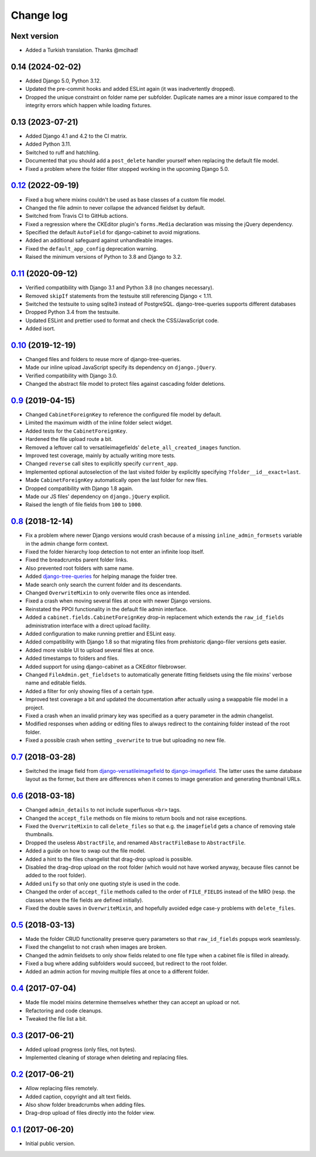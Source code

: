 Change log
==========

Next version
~~~~~~~~~~~~

- Added a Turkish translation. Thanks @mcihad!

0.14 (2024-02-02)
~~~~~~~~~~~~~~~~~

- Added Django 5.0, Python 3.12.
- Updated the pre-commit hooks and added ESLint again (it was inadvertently
  dropped).
- Dropped the unique constraint on folder name per subfolder. Duplicate names
  are a minor issue compared to the integrity errors which happen while loading
  fixtures.


0.13 (2023-07-21)
~~~~~~~~~~~~~~~~~

- Added Django 4.1 and 4.2 to the CI matrix.
- Added Python 3.11.
- Switched to ruff and hatchling.
- Documented that you should add a ``post_delete`` handler yourself when
  replacing the default file model.
- Fixed a problem where the folder filter stopped working in the upcoming
  Django 5.0.


`0.12`_ (2022-09-19)
~~~~~~~~~~~~~~~~~~~~

.. _0.12: https://github.com/matthiask/django-cabinet/compare/0.11...0.12

- Fixed a bug where mixins couldn't be used as base classes of a custom
  file model.
- Changed the file admin to never collapse the advanced fieldset by
  default.
- Switched from Travis CI to GitHub actions.
- Fixed a regression where the CKEditor plugin's ``forms.Media`` declaration
  was missing the jQuery dependency.
- Specified the default ``AutoField`` for django-cabinet to avoid migrations.
- Added an additional safeguard against unhandleable images.
- Fixed the ``default_app_config`` deprecation warning.
- Raised the minimum versions of Python to 3.8 and Django to 3.2.


`0.11`_ (2020-09-12)
~~~~~~~~~~~~~~~~~~~~

- Verified compatibility with Django 3.1 and Python 3.8 (no changes
  necessary).
- Removed ``skipIf`` statements from the testsuite still referencing
  Django < 1.11.
- Switched the testsuite to using sqlite3 instead of PostgreSQL.
  django-tree-queries supports different databases
- Dropped Python 3.4 from the testsuite.
- Updated ESLint and prettier used to format and check the
  CSS/JavaScript code.
- Added isort.


`0.10`_ (2019-12-19)
~~~~~~~~~~~~~~~~~~~~

- Changed files and folders to reuse more of django-tree-queries.
- Made our inline upload JavaScript specify its dependency on
  ``django.jQuery``.
- Verified compatibility with Django 3.0.
- Changed the abstract file model to protect files against cascading
  folder deletions.


`0.9`_ (2019-04-15)
~~~~~~~~~~~~~~~~~~~

- Changed ``CabinetForeignKey`` to reference the configured file model
  by default.
- Limited the maximum width of the inline folder select widget.
- Added tests for the ``CabinetForeignKey``.
- Hardened the file upload route a bit.
- Removed a leftover call to versatileimagefields'
  ``delete_all_created_images`` function.
- Improved test coverage, mainly by actually writing more tests.
- Changed ``reverse`` call sites to explicitly specify ``current_app``.
- Implemented optional autoselection of the last visited folder by
  explicitly specifying ``?folder__id__exact=last``.
- Made ``CabinetForeignKey`` automatically open the last folder for new
  files.
- Dropped compatibility with Django 1.8 again.
- Made our JS files' dependency on ``django.jQuery`` explicit.
- Raised the length of file fields from ``100`` to ``1000``.


`0.8`_ (2018-12-14)
~~~~~~~~~~~~~~~~~~~

- Fix a problem where newer Django versions would crash because of a
  missing ``inline_admin_formsets`` variable in the admin change form
  context.
- Fixed the folder hierarchy loop detection to not enter an infinite
  loop itself.
- Fixed the breadcrumbs parent folder links.
- Also prevented root folders with same name.
- Added django-tree-queries_ for helping manage the folder tree.
- Made search only search the current folder and its descendants.
- Changed ``OverwriteMixin`` to only overwrite files once as intended.
- Fixed a crash when moving several files at once with newer Django
  versions.
- Reinstated the PPOI functionality in the default file admin interface.
- Added a ``cabinet.fields.CabinetForeignKey`` drop-in replacement which
  extends the ``raw_id_fields`` administration interface with a direct
  upload facility.
- Added configuration to make running prettier and ESLint easy.
- Added compatibility with Django 1.8 so that migrating files from
  prehistoric django-filer versions gets easier.
- Added more visible UI to upload several files at once.
- Added timestamps to folders and files.
- Added support for using django-cabinet as a CKEditor filebrowser.
- Changed ``FileAdmin.get_fieldsets`` to automatically generate fitting
  fieldsets using the file mixins' verbose name and editable fields.
- Added a filter for only showing files of a certain type.
- Improved test coverage a bit and updated the documentation after
  actually using a swappable file model in a project.
- Fixed a crash when an invalid primary key was specified as a query
  parameter in the admin changelist.
- Modified responses when adding or editing files to always redirect to
  the containing folder instead of the root folder.
- Fixed a possible crash when setting ``_overwrite`` to true but
  uploading no new file.


`0.7`_ (2018-03-28)
~~~~~~~~~~~~~~~~~~~

- Switched the image field from django-versatileimagefield_ to
  django-imagefield_. The latter uses the same database layout
  as the former, but there are differences when it comes to image
  generation and generating thumbnail URLs.


`0.6`_ (2018-03-18)
~~~~~~~~~~~~~~~~~~~

- Changed ``admin_details`` to not include superfluous ``<br>`` tags.
- Changed the ``accept_file`` methods on file mixins to return bools and
  not raise exceptions.
- Fixed the ``OverwriteMixin`` to call ``delete_files`` so that e.g.
  the ``imagefield`` gets a chance of removing stale
  thumbnails.
- Dropped the useless ``AbstractFile``, and renamed ``AbstractFileBase``
  to ``AbstractFile``.
- Added a guide on how to swap out the file model.
- Added a hint to the files changelist that drag-drop upload is
  possible.
- Disabled the drag-drop upload on the root folder (which would not have
  worked anyway, because files cannot be added to the root folder).
- Added ``unify`` so that only one quoting style is used in the code.
- Changed the order of ``accept_file`` methods called to the order of
  ``FILE_FIELDS`` instead of the MRO (resp. the classes where the file
  fields are defined initially).
- Fixed the double saves in ``OverwriteMixin``, and hopefully avoided
  edge case-y problems with ``delete_files``.


`0.5`_ (2018-03-13)
~~~~~~~~~~~~~~~~~~~

- Made the folder CRUD functionality preserve query parameters so that
  ``raw_id_fields`` popups work seamlessly.
- Fixed the changelist to not crash when images are broken.
- Changed the admin fieldsets to only show fields related to one file
  type when a cabinet file is filled in already.
- Fixed a bug where adding subfolders would succeed, but redirect to the
  root folder.
- Added an admin action for moving multiple files at once to a different
  folder.


`0.4`_ (2017-07-04)
~~~~~~~~~~~~~~~~~~~

- Made file model mixins determine themselves whether they can accept an
  upload or not.
- Refactoring and code cleanups.
- Tweaked the file list a bit.


`0.3`_ (2017-06-21)
~~~~~~~~~~~~~~~~~~~

- Added upload progress (only files, not bytes).
- Implemented cleaning of storage when deleting and replacing files.


`0.2`_ (2017-06-21)
~~~~~~~~~~~~~~~~~~~

- Allow replacing files remotely.
- Added caption, copyright and alt text fields.
- Also show folder breadcrumbs when adding files.
- Drag-drop upload of files directly into the folder view.


`0.1`_ (2017-06-20)
~~~~~~~~~~~~~~~~~~~

- Initial public version.

.. _django-imagefield: https://django-imagefield.readthedocs.io/
.. _django-tree-queries: https://github.com/matthiask/django-tree-queries/
.. _django-versatileimagefield: https://django-versatileimagefield.readthedocs.io/

.. _0.1: https://github.com/matthiask/django-cabinet/commit/4b8747afd
.. _0.2: https://github.com/matthiask/django-cabinet/compare/0.1...0.2
.. _0.3: https://github.com/matthiask/django-cabinet/compare/0.2...0.3
.. _0.4: https://github.com/matthiask/django-cabinet/compare/0.3...0.4
.. _0.5: https://github.com/matthiask/django-cabinet/compare/0.4...0.5
.. _0.6: https://github.com/matthiask/django-cabinet/compare/0.5...0.6
.. _0.7: https://github.com/matthiask/django-cabinet/compare/0.6...0.7
.. _0.8: https://github.com/matthiask/django-cabinet/compare/0.7...0.8
.. _0.9: https://github.com/matthiask/django-cabinet/compare/0.8...0.9
.. _0.10: https://github.com/matthiask/django-cabinet/compare/0.9...0.10
.. _0.11: https://github.com/matthiask/django-cabinet/compare/0.10...0.11
